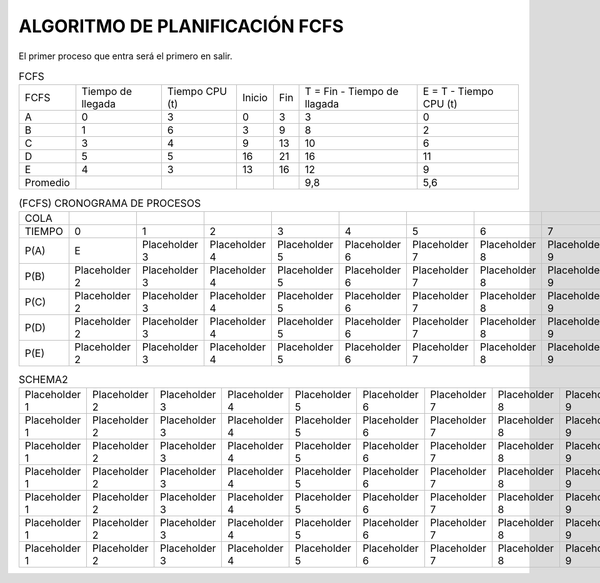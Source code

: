 -------------------------------
ALGORITMO DE PLANIFICACIÓN FCFS
-------------------------------

El primer proceso que entra será el primero en salir.

.. list-table:: FCFS

   * - FCFS
     - Tiempo de llegada
     - Tiempo CPU (t)
     - Inicio
     - Fin
     - T = Fin - Tiempo de llagada
     - E = T - Tiempo CPU (t)
   * - A
     - 0
     - 3
     - 0
     - 3
     - 3
     - 0
   * - B
     - 1
     - 6
     - 3
     - 9
     - 8
     - 2
   * - C
     - 3
     - 4
     - 9
     - 13
     - 10
     - 6
   * - D
     - 5
     - 5
     - 16
     - 21
     - 16
     - 11
   * - E
     - 4
     - 3
     - 13
     - 16
     - 12
     - 9
   * - Promedio
     - 
     - 
     - 
     - 
     - 9,8
     - 5,6


.. list-table:: (FCFS) CRONOGRAMA DE PROCESOS

   * - COLA
     - 
     - 
     - 
     - 
     - 
     - 
     - 
     - 
     - 
     - 
     - 
     - 
     - 
     - 
     - 
     - 
     - 
     - 
     - 
   * - TIEMPO
     - 0
     - 1
     - 2
     - 3
     - 4
     - 5
     - 6
     - 7
     - 8
     - 9
     - 10
     - 11
     - 12
     - 13
     - 14
     - 15
     - 16
     - 17
     - 18
   * - P(A)
     - E
     - Placeholder 3
     - Placeholder 4
     - Placeholder 5
     - Placeholder 6
     - Placeholder 7
     - Placeholder 8
     - Placeholder 9
     - Placeholder 10
     - Placeholder 11
     - Placeholder 12
     - Placeholder 13
     - Placeholder 14
     - Placeholder 15
     - Placeholder 16
     - Placeholder 17
     - Placeholder 18
     - Placeholder 19
     - Placeholder 20
   * - P(B)
     - Placeholder 2
     - Placeholder 3
     - Placeholder 4
     - Placeholder 5
     - Placeholder 6
     - Placeholder 7
     - Placeholder 8
     - Placeholder 9
     - Placeholder 10
     - Placeholder 11
     - Placeholder 12
     - Placeholder 13
     - Placeholder 14
     - Placeholder 15
     - Placeholder 16
     - Placeholder 17
     - Placeholder 18
     - Placeholder 19
     - Placeholder 20
   * - P(C)
     - Placeholder 2
     - Placeholder 3
     - Placeholder 4
     - Placeholder 5
     - Placeholder 6
     - Placeholder 7
     - Placeholder 8
     - Placeholder 9
     - Placeholder 10
     - Placeholder 11
     - Placeholder 12
     - Placeholder 13
     - Placeholder 14
     - Placeholder 15
     - Placeholder 16
     - Placeholder 17
     - Placeholder 18
     - Placeholder 19
     - Placeholder 20
   * - P(D)
     - Placeholder 2
     - Placeholder 3
     - Placeholder 4
     - Placeholder 5
     - Placeholder 6
     - Placeholder 7
     - Placeholder 8
     - Placeholder 9
     - Placeholder 10
     - Placeholder 11
     - Placeholder 12
     - Placeholder 13
     - Placeholder 14
     - Placeholder 15
     - Placeholder 16
     - Placeholder 17
     - Placeholder 18
     - Placeholder 19
     - Placeholder 20
   * - P(E)
     - Placeholder 2
     - Placeholder 3
     - Placeholder 4
     - Placeholder 5
     - Placeholder 6
     - Placeholder 7
     - Placeholder 8
     - Placeholder 9
     - Placeholder 10
     - Placeholder 11
     - Placeholder 12
     - Placeholder 13
     - Placeholder 14
     - Placeholder 15
     - Placeholder 16
     - Placeholder 17
     - Placeholder 18
     - Placeholder 19
     - Placeholder 20






















.. list-table:: SCHEMA1

   * - Heading row 1, column 1
     - Heading row 1, column 2
     - Heading row 1, column 3
     - Heading row 1, column 4
     - Heading row 1, column 5
     - Heading row 1, column 6
     - Heading row 1, column 7
   * - Row 1, column 1
     - Row 1, column 2
     - Row 1, column 3
     - Row 1, column 4
     - Row 1, column 5
     - Row 1, column 6
     - Row 1, column 7
     - Row 1, column 3
   * - Row 2, column 1
     - Row 2, column 2
     - Row 2, column 3
     - Row 2, column 4
     - Row 2, column 5
     - Row 2, column 6
     - Row 2, column 7
   * - Row 3, column 1
     - Row 3, column 2
     - Row 3, column 3
     - Row 3, column 4
     - Row 3, column 5
     - Row 3, column 6
     - Row 3, column 7
   * - Row 4, column 1
     - Row 4, column 2
     - Row 4, column 3
     - Row 4, column 4
     - Row 4, column 5
     - Row 4, column 6
     - Row 4, column 7
   * - Row 5, column 1
     - Row 5, column 2
     - Row 5, column 3
     - Row 5, column 4
     - Row 5, column 5
     - Row 5, column 6
     - Row 5, column 7
   * - Row 6, column 1
     - Row 6, column 2
     - Row 6, column 3
     - Row 6, column 4
     - Row 6, column 5
     - Row 6, column 6
     - Row 6, column 7


.. list-table:: SCHEMA2

   * - Placeholder 1
     - Placeholder 2
     - Placeholder 3
     - Placeholder 4
     - Placeholder 5
     - Placeholder 6
     - Placeholder 7
     - Placeholder 8
     - Placeholder 9
     - Placeholder 10
     - Placeholder 11
     - Placeholder 12
     - Placeholder 13
     - Placeholder 14
     - Placeholder 15
     - Placeholder 16
     - Placeholder 17
     - Placeholder 18
     - Placeholder 19
     - Placeholder 20
   * - Placeholder 1
     - Placeholder 2
     - Placeholder 3
     - Placeholder 4
     - Placeholder 5
     - Placeholder 6
     - Placeholder 7
     - Placeholder 8
     - Placeholder 9
     - Placeholder 10
     - Placeholder 11
     - Placeholder 12
     - Placeholder 13
     - Placeholder 14
     - Placeholder 15
     - Placeholder 16
     - Placeholder 17
     - Placeholder 18
     - Placeholder 19
     - Placeholder 20
   * - Placeholder 1
     - Placeholder 2
     - Placeholder 3
     - Placeholder 4
     - Placeholder 5
     - Placeholder 6
     - Placeholder 7
     - Placeholder 8
     - Placeholder 9
     - Placeholder 10
     - Placeholder 11
     - Placeholder 12
     - Placeholder 13
     - Placeholder 14
     - Placeholder 15
     - Placeholder 16
     - Placeholder 17
     - Placeholder 18
     - Placeholder 19
     - Placeholder 20
   * - Placeholder 1
     - Placeholder 2
     - Placeholder 3
     - Placeholder 4
     - Placeholder 5
     - Placeholder 6
     - Placeholder 7
     - Placeholder 8
     - Placeholder 9
     - Placeholder 10
     - Placeholder 11
     - Placeholder 12
     - Placeholder 13
     - Placeholder 14
     - Placeholder 15
     - Placeholder 16
     - Placeholder 17
     - Placeholder 18
     - Placeholder 19
     - Placeholder 20
   * - Placeholder 1
     - Placeholder 2
     - Placeholder 3
     - Placeholder 4
     - Placeholder 5
     - Placeholder 6
     - Placeholder 7
     - Placeholder 8
     - Placeholder 9
     - Placeholder 10
     - Placeholder 11
     - Placeholder 12
     - Placeholder 13
     - Placeholder 14
     - Placeholder 15
     - Placeholder 16
     - Placeholder 17
     - Placeholder 18
     - Placeholder 19
     - Placeholder 20
   * - Placeholder 1
     - Placeholder 2
     - Placeholder 3
     - Placeholder 4
     - Placeholder 5
     - Placeholder 6
     - Placeholder 7
     - Placeholder 8
     - Placeholder 9
     - Placeholder 10
     - Placeholder 11
     - Placeholder 12
     - Placeholder 13
     - Placeholder 14
     - Placeholder 15
     - Placeholder 16
     - Placeholder 17
     - Placeholder 18
     - Placeholder 19
     - Placeholder 20
   * - Placeholder 1
     - Placeholder 2
     - Placeholder 3
     - Placeholder 4
     - Placeholder 5
     - Placeholder 6
     - Placeholder 7
     - Placeholder 8
     - Placeholder 9
     - Placeholder 10
     - Placeholder 11
     - Placeholder 12
     - Placeholder 13
     - Placeholder 14
     - Placeholder 15
     - Placeholder 16
     - Placeholder 17
     - Placeholder 18
     - Placeholder 19
     - Placeholder 20



